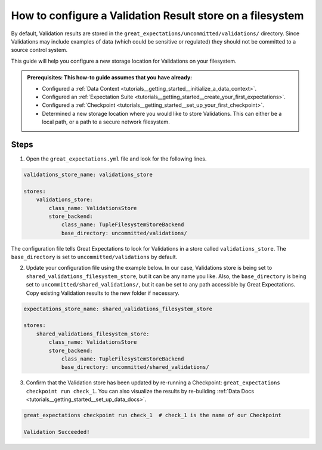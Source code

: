 .. _how_to_guides__configuring_metadata_stores__how_to_configure_a_validation_result_store_on_a_filesystem:

How to configure a Validation Result store on a filesystem
=====================================================

By default, Validation results are stored in the ``great_expectations/uncommitted/validations/`` directory.  Since Validations may include examples of data (which could be sensitive or regulated) they should not be committed to a source control system.

This guide will help you configure a new storage location for Validations on your filesystem.

.. admonition:: Prerequisites: This how-to guide assumes that you have already:

    - Configured a :ref:`Data Context <tutorials__getting_started__initialize_a_data_context>`.
    - Configured an :ref:`Expectation Suite <tutorials__getting_started__create_your_first_expectations>`.
    - Configured a :ref:`Checkpoint <tutorials__getting_started__set_up_your_first_checkpoint>`.
    - Determined a new storage location where you would like to store Validations. This can either be a local path, or a path to a secure network filesystem.

Steps
-----

1. Open the ``great_expectations.yml`` file and look for the following lines.

.. code-block:: yaml

    validations_store_name: validations_store

    stores:
        validations_store:
            class_name: ValidationsStore
            store_backend:
                class_name: TupleFilesystemStoreBackend
                base_directory: uncommitted/validations/


The configuration file tells Great Expectations to look for Validations in a store called ``validations_store``. The ``base_directory`` is set to ``uncommitted/validations`` by default.

2. Update your configuration file using the example below. In our case, Validations store is being set to ``shared_validations_filesystem_store``, but it can be any name you like.  Also, the ``base_directory`` is being set to ``uncommitted/shared_validations/``, but it can be set to any path accessible by Great Expectations.  Copy existing Validation results to the new folder if necessary.

.. code-block:: yaml

    expectations_store_name: shared_validations_filesystem_store

    stores:
        shared_validations_filesystem_store:
            class_name: ValidationsStore
            store_backend:
                class_name: TupleFilesystemStoreBackend
                base_directory: uncommitted/shared_validations/

3. Confirm that the Validation store has been updated by re-running a Checkpoint: ``great_expectations checkpoint run check_1``. You can also visualize the results by re-building :ref:`Data Docs <tutorials__getting_started__set_up_data_docs>`.

.. code-block:: bash

    great_expectations checkpoint run check_1  # check_1 is the name of our Checkpoint

    Validation Succeeded!



.. discourse::
    :topic_identifier: 176
